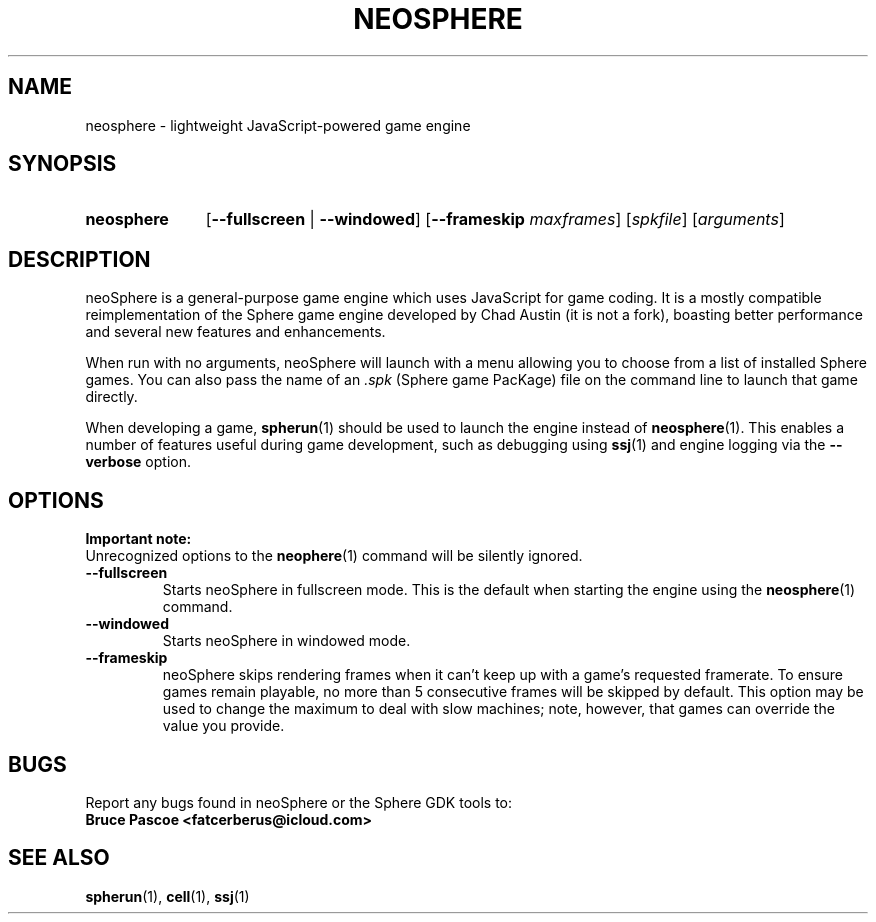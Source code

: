 .TH NEOSPHERE 1 "2021-05-10" "Sphere 5.6.0" "Sphere: the JavaScript game platform"
.SH NAME
neosphere \- lightweight JavaScript-powered game engine
.SH SYNOPSIS
.nh
.na
.TP 11
.B neosphere
[\fB\-\-fullscreen\fR | \fB\-\-windowed\fR]
[\fB\-\-frameskip \fImaxframes\fR]
.RI [ spkfile ]
.RI [ arguments ]
.ad
.hy
.SH DESCRIPTION
neoSphere is a general-purpose game engine which uses JavaScript for game coding.
It is a mostly compatible reimplementation of the Sphere game engine developed by Chad Austin (it is not a fork), boasting better performance and several new features and enhancements.
.P
When run with no arguments, neoSphere will launch with a menu allowing you to choose from a list of installed Sphere games.
You can also pass the name of an
.I .spk
(Sphere game PacKage) file on the command line to launch that game directly.
.P
When developing a game,
.BR spherun (1)
should be used to launch the engine instead of
.BR neosphere (1).
This enables a number of features useful during game development, such as debugging using
.BR ssj (1)
and engine logging via the
.B \-\-verbose
option.
.SH OPTIONS
.B Important note:
.br
Unrecognized options to the
.BR neophere (1)
command will be silently ignored.
.P
.IP \fB\-\-fullscreen
Starts neoSphere in fullscreen mode. This is the default when starting the engine using the
.BR neosphere (1)
command.
.IP \fB\-\-windowed
Starts neoSphere in windowed mode.
.IP \fB\-\-frameskip
neoSphere skips rendering frames when it can't keep up with a game's requested framerate.
To ensure games remain playable, no more than 5 consecutive frames will be skipped by default.
This option may be used to change the maximum to deal with slow machines; note, however, that games can override the value you provide.
.SH BUGS
Report any bugs found in neoSphere or the Sphere GDK tools to:
.br
.B Bruce Pascoe <fatcerberus@icloud.com>
.SH "SEE ALSO"
.BR spherun (1),
.BR cell (1),
.BR ssj (1)
